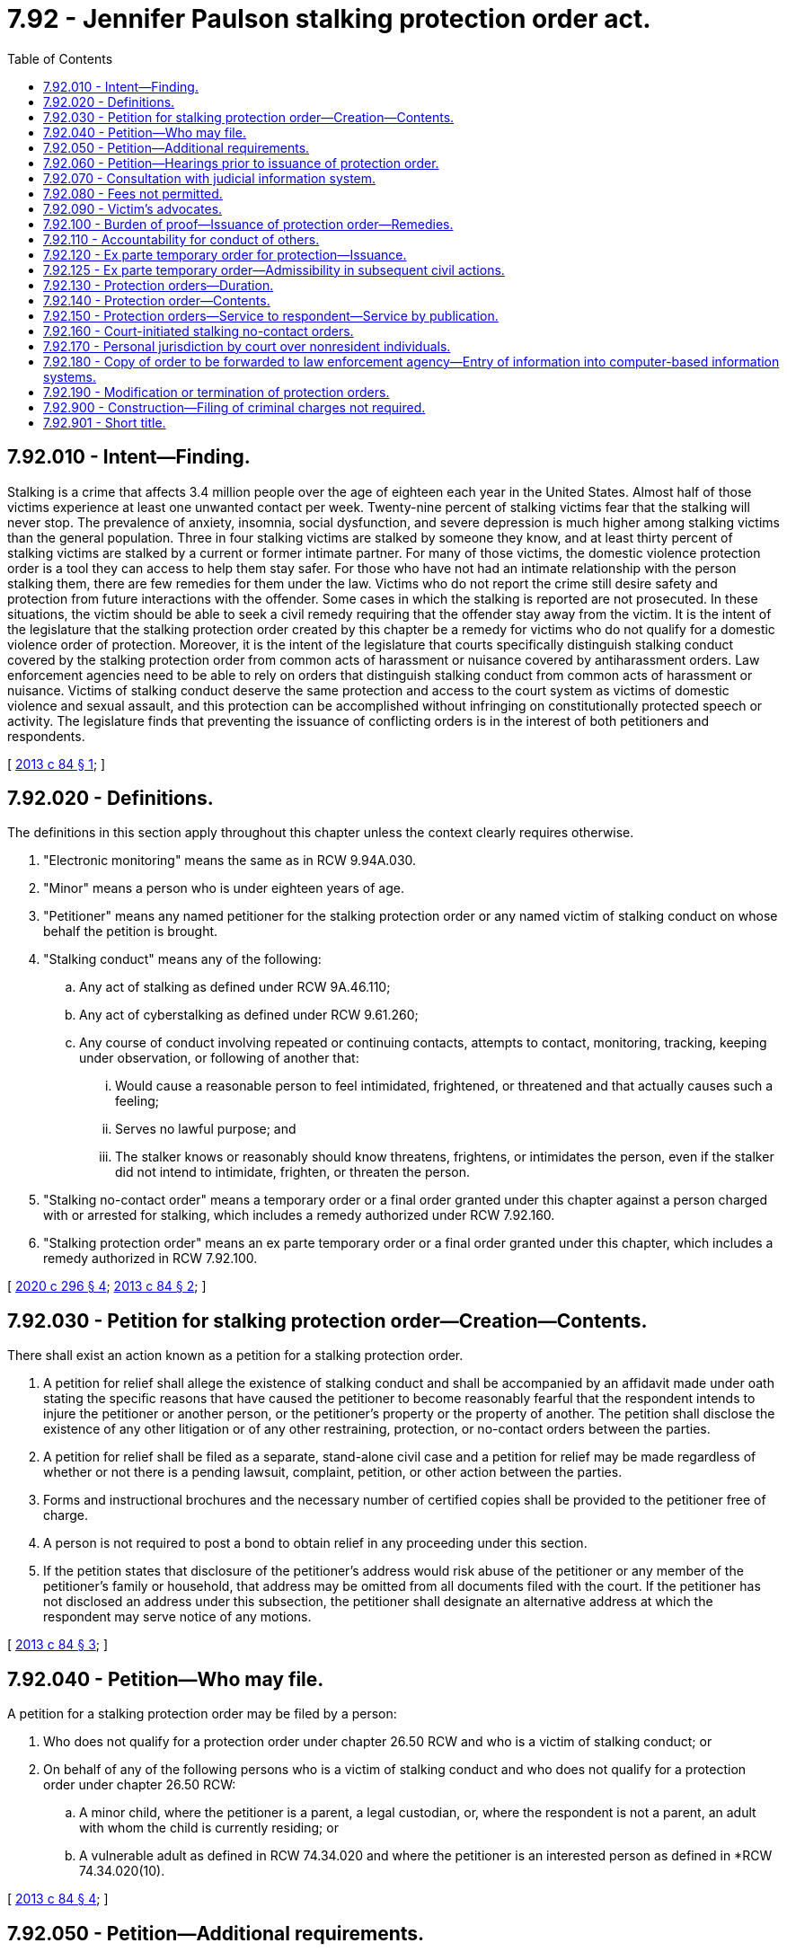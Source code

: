 = 7.92 - Jennifer Paulson stalking protection order act.
:toc:

== 7.92.010 - Intent—Finding.
Stalking is a crime that affects 3.4 million people over the age of eighteen each year in the United States. Almost half of those victims experience at least one unwanted contact per week. Twenty-nine percent of stalking victims fear that the stalking will never stop. The prevalence of anxiety, insomnia, social dysfunction, and severe depression is much higher among stalking victims than the general population. Three in four stalking victims are stalked by someone they know, and at least thirty percent of stalking victims are stalked by a current or former intimate partner. For many of those victims, the domestic violence protection order is a tool they can access to help them stay safer. For those who have not had an intimate relationship with the person stalking them, there are few remedies for them under the law. Victims who do not report the crime still desire safety and protection from future interactions with the offender. Some cases in which the stalking is reported are not prosecuted. In these situations, the victim should be able to seek a civil remedy requiring that the offender stay away from the victim. It is the intent of the legislature that the stalking protection order created by this chapter be a remedy for victims who do not qualify for a domestic violence order of protection. Moreover, it is the intent of the legislature that courts specifically distinguish stalking conduct covered by the stalking protection order from common acts of harassment or nuisance covered by antiharassment orders. Law enforcement agencies need to be able to rely on orders that distinguish stalking conduct from common acts of harassment or nuisance. Victims of stalking conduct deserve the same protection and access to the court system as victims of domestic violence and sexual assault, and this protection can be accomplished without infringing on constitutionally protected speech or activity. The legislature finds that preventing the issuance of conflicting orders is in the interest of both petitioners and respondents.

[ http://lawfilesext.leg.wa.gov/biennium/2013-14/Pdf/Bills/Session%20Laws/House/1383-S.SL.pdf?cite=2013%20c%2084%20§%201[2013 c 84 § 1]; ]

== 7.92.020 - Definitions.
The definitions in this section apply throughout this chapter unless the context clearly requires otherwise.

. "Electronic monitoring" means the same as in RCW 9.94A.030.

. "Minor" means a person who is under eighteen years of age.

. "Petitioner" means any named petitioner for the stalking protection order or any named victim of stalking conduct on whose behalf the petition is brought.

. "Stalking conduct" means any of the following:

.. Any act of stalking as defined under RCW 9A.46.110;

.. Any act of cyberstalking as defined under RCW 9.61.260;

.. Any course of conduct involving repeated or continuing contacts, attempts to contact, monitoring, tracking, keeping under observation, or following of another that:

... Would cause a reasonable person to feel intimidated, frightened, or threatened and that actually causes such a feeling;

... Serves no lawful purpose; and

... The stalker knows or reasonably should know threatens, frightens, or intimidates the person, even if the stalker did not intend to intimidate, frighten, or threaten the person.

. "Stalking no-contact order" means a temporary order or a final order granted under this chapter against a person charged with or arrested for stalking, which includes a remedy authorized under RCW 7.92.160.

. "Stalking protection order" means an ex parte temporary order or a final order granted under this chapter, which includes a remedy authorized in RCW 7.92.100.

[ http://lawfilesext.leg.wa.gov/biennium/2019-20/Pdf/Bills/Session%20Laws/Senate/5149-S2.SL.pdf?cite=2020%20c%20296%20§%204[2020 c 296 § 4]; http://lawfilesext.leg.wa.gov/biennium/2013-14/Pdf/Bills/Session%20Laws/House/1383-S.SL.pdf?cite=2013%20c%2084%20§%202[2013 c 84 § 2]; ]

== 7.92.030 - Petition for stalking protection order—Creation—Contents.
There shall exist an action known as a petition for a stalking protection order.

. A petition for relief shall allege the existence of stalking conduct and shall be accompanied by an affidavit made under oath stating the specific reasons that have caused the petitioner to become reasonably fearful that the respondent intends to injure the petitioner or another person, or the petitioner's property or the property of another. The petition shall disclose the existence of any other litigation or of any other restraining, protection, or no-contact orders between the parties.

. A petition for relief shall be filed as a separate, stand-alone civil case and a petition for relief may be made regardless of whether or not there is a pending lawsuit, complaint, petition, or other action between the parties.

. Forms and instructional brochures and the necessary number of certified copies shall be provided to the petitioner free of charge.

. A person is not required to post a bond to obtain relief in any proceeding under this section.

. If the petition states that disclosure of the petitioner's address would risk abuse of the petitioner or any member of the petitioner's family or household, that address may be omitted from all documents filed with the court. If the petitioner has not disclosed an address under this subsection, the petitioner shall designate an alternative address at which the respondent may serve notice of any motions.

[ http://lawfilesext.leg.wa.gov/biennium/2013-14/Pdf/Bills/Session%20Laws/House/1383-S.SL.pdf?cite=2013%20c%2084%20§%203[2013 c 84 § 3]; ]

== 7.92.040 - Petition—Who may file.
A petition for a stalking protection order may be filed by a person:

. Who does not qualify for a protection order under chapter 26.50 RCW and who is a victim of stalking conduct; or

. On behalf of any of the following persons who is a victim of stalking conduct and who does not qualify for a protection order under chapter 26.50 RCW:

.. A minor child, where the petitioner is a parent, a legal custodian, or, where the respondent is not a parent, an adult with whom the child is currently residing; or

.. A vulnerable adult as defined in RCW 74.34.020 and where the petitioner is an interested person as defined in *RCW 74.34.020(10).

[ http://lawfilesext.leg.wa.gov/biennium/2013-14/Pdf/Bills/Session%20Laws/House/1383-S.SL.pdf?cite=2013%20c%2084%20§%204[2013 c 84 § 4]; ]

== 7.92.050 - Petition—Additional requirements.
. Any person may seek relief under this chapter by filing a petition with a court alleging that the person has been the victim of stalking conduct committed by the respondent.

. A minor sixteen years of age or older may seek relief under this chapter and is not required to seek relief through a guardian or next friend. This does not preclude a parent or legal custodian of a victim sixteen or seventeen years of age from seeking relief on behalf of the minor.

. The district courts shall have original jurisdiction and cognizance of any civil actions and proceedings brought under this chapter, except a district court shall transfer such actions and proceedings to the superior court when it is shown that (a) the petitioner, victim, or respondent to the petition is under eighteen years of age; (b) the action involves title or possession of real property; (c) a superior court has exercised or is exercising jurisdiction over a proceeding involving the parties; or (d) the action would have the effect of interfering with a respondent's care, control, or custody of the respondent's minor child.

. Municipal courts may exercise jurisdiction and cognizance of any civil actions and proceedings brought under this chapter by adoption of local court rule, except a municipal court shall transfer such actions and proceedings to the superior court when it is shown that (a) the petitioner, victim, or respondent to the petition is under eighteen years of age; (b) the action involves title or possession of real property; (c) a superior court has exercised or is exercising jurisdiction over a proceeding involving the parties; or (d) the action would have the effect of interfering with a respondent's care, control, or custody of the respondent's minor child.

. Superior courts shall have concurrent jurisdiction to receive transfer of stalking petitions in cases where a district or municipal court judge makes findings of fact and conclusions of law showing that meritorious reasons exist for the transfer. The jurisdiction of district and municipal courts is limited to enforcement of RCW 26.50.110(1), or the equivalent municipal ordinance, and the issuance and enforcement of temporary orders provided for in RCW 7.92.120 if the superior court is exercising jurisdiction over a proceeding under this chapter involving the parties.

. No guardian or guardian ad litem need be appointed on behalf of a respondent to an action under this chapter if such respondent is sixteen years of age or older.

. If a guardian ad litem is appointed for the petitioner or respondent, the petitioner shall not be required to pay any fee associated with such appointment.

. An action under this chapter shall be filed in the county or the municipality where the petitioner resides, unless the petitioner has left the residence or household to avoid stalking conduct. In that case, the petitioner may bring an action in the county or municipality of the previous or the new residence or household.

[ http://lawfilesext.leg.wa.gov/biennium/2013-14/Pdf/Bills/Session%20Laws/House/1383-S.SL.pdf?cite=2013%20c%2084%20§%205[2013 c 84 § 5]; ]

== 7.92.060 - Petition—Hearings prior to issuance of protection order.
Upon receipt of the petition, the court shall order a hearing which shall be held not later than fourteen days from the date of the order. The court may schedule a hearing by telephone, to reasonably accommodate a disability, or in exceptional circumstances to protect a petitioner from further stalking behavior. The court shall require assurances of the petitioner's identity before conducting a telephonic hearing. Except as provided in RCW 7.92.150, personal service shall be made upon the respondent not less than five court days prior to the hearing. If timely personal service cannot be made, the court shall set a new hearing date and shall require additional attempts at obtaining personal service or other service as permitted under RCW 7.92.150. The court may issue an ex parte temporary stalking order pending the hearing as provided in RCW 7.92.120.

[ http://lawfilesext.leg.wa.gov/biennium/2013-14/Pdf/Bills/Session%20Laws/House/1383-S.SL.pdf?cite=2013%20c%2084%20§%206[2013 c 84 § 6]; ]

== 7.92.070 - Consultation with judicial information system.
Before granting an order under this chapter, the court may consult the judicial information system, if available, to determine criminal history or the pendency of other proceedings involving the parties.

[ http://lawfilesext.leg.wa.gov/biennium/2013-14/Pdf/Bills/Session%20Laws/House/1383-S.SL.pdf?cite=2013%20c%2084%20§%207[2013 c 84 § 7]; ]

== 7.92.080 - Fees not permitted.
No fees for filing or service of process may be charged by a public agency to petitioners seeking relief under this chapter.

[ http://lawfilesext.leg.wa.gov/biennium/2013-14/Pdf/Bills/Session%20Laws/House/1383-S.SL.pdf?cite=2013%20c%2084%20§%208[2013 c 84 § 8]; ]

== 7.92.090 - Victim's advocates.
Victim advocates shall be allowed to accompany the victim and confer with the victim, unless otherwise directed by the court. Court administrators shall allow advocates to assist victims of stalking conduct in the preparation of petitions for stalking protection orders. Advocates are not engaged in the unauthorized practice of law when providing assistance of the types specified in this section.

[ http://lawfilesext.leg.wa.gov/biennium/2013-14/Pdf/Bills/Session%20Laws/House/1383-S.SL.pdf?cite=2013%20c%2084%20§%209[2013 c 84 § 9]; ]

== 7.92.100 - Burden of proof—Issuance of protection order—Remedies.
. [Empty]
.. If the court finds by a preponderance of the evidence that the petitioner has been a victim of stalking conduct by the respondent, the court shall issue a stalking protection order.

.. The petitioner shall not be denied a stalking protection order because the petitioner or the respondent is a minor or because the petitioner did not report the stalking conduct to law enforcement. The court, when determining whether or not to issue a stalking protection order, may not require proof of the respondent's intentions regarding the acts alleged by the petitioner. Modification and extension of prior stalking protection orders shall be in accordance with this chapter.

. The court may provide relief as follows:

.. Restrain the respondent from having any contact, including nonphysical contact, with the petitioner directly, indirectly, or through third parties regardless of whether those third parties know of the order;

.. Exclude the respondent from the petitioner's residence, workplace, or school, or from the day care, workplace, or school of the petitioner's minor children;

.. Prohibit the respondent from knowingly coming within, or knowingly remaining within, a specified distance from a specified location;

.. Prohibit the respondent from keeping the petitioner and/or the petitioner's minor children under surveillance, to include electronic surveillance;

.. Order any other injunctive relief as necessary or appropriate for the protection of the petitioner, to include a mental health and/or chemical dependency evaluation; and

.. Require the respondent to pay the administrative court costs and service fees, as established by the county or municipality incurring the expense and to reimburse the petitioner for costs incurred in bringing the action, including reasonable attorneys' fees.

. In issuing the order, the court shall consider the provisions of RCW 9.41.800, and shall order the respondent to surrender, and prohibit the respondent from possessing, all firearms, dangerous weapons, and any concealed pistol license as required in RCW 9.41.800.

. Unless otherwise stated in the order, when a person is petitioning on behalf of a minor child or vulnerable adult, the relief authorized in this section shall apply only for the protection of the victim, and not the petitioner.

. In cases where the petitioner and the respondent attend the same public or private elementary, middle, or high school, the court, when issuing a protection order and providing relief, shall consider, among the other facts of the case, the severity of the act, any continuing physical danger or emotional distress to the petitioner, and the expense difficulty, and educational disruption that would be caused by a transfer of the respondent to another school. The court may order that the person restrained in the order not attend the public or approved private elementary, middle, or high school attended by the person protected by the order. In the event the court orders a transfer of the restrained person to another school, the parents or legal guardians of the person restrained in the order are responsible for transportation and other costs associated with the change of school by the person restrained in the order. The court shall send notice of the restriction on attending the same school as the person protected by the order to the public or approved private school the person restrained by the order will attend and to the school the person protected by the order attends.

[ http://lawfilesext.leg.wa.gov/biennium/2019-20/Pdf/Bills/Session%20Laws/House/1786-S.SL.pdf?cite=2019%20c%20245%20§%207[2019 c 245 § 7]; http://lawfilesext.leg.wa.gov/biennium/2013-14/Pdf/Bills/Session%20Laws/House/1383-S.SL.pdf?cite=2013%20c%2084%20§%2010[2013 c 84 § 10]; ]

== 7.92.110 - Accountability for conduct of others.
For the purposes of issuing a stalking protection order, deciding what relief should be included in the order, and enforcing the order, RCW 9A.08.020 shall govern whether the respondent is legally accountable for the conduct of another person.

[ http://lawfilesext.leg.wa.gov/biennium/2013-14/Pdf/Bills/Session%20Laws/House/1383-S.SL.pdf?cite=2013%20c%2084%20§%2011[2013 c 84 § 11]; ]

== 7.92.120 - Ex parte temporary order for protection—Issuance.
. Where it appears from the petition and any additional evidence that the respondent has engaged in stalking conduct and that irreparable injury could result if an order is not issued immediately without prior notice, the court may grant an ex parte temporary order for protection, pending a full hearing and grant such injunctive relief as it deems proper, including the relief as specified under *RCW 7.92.100 (2)(a) through (d) and (4).

. Irreparable injury under this section includes, but is not limited to, situations in which the respondent has recently threatened the petitioner with bodily injury or has engaged in acts of stalking conduct against the petitioner.

. In issuing the order, the court shall consider the provisions of RCW 9.41.800, and shall order the respondent to surrender, and prohibit the respondent from possessing, all firearms, dangerous weapons, and any concealed pistol license as required in RCW 9.41.800.

. The court shall hold an ex parte hearing in person or by telephone on the day the petition is filed or on the following judicial day.

. An ex parte temporary stalking protection order shall be effective for a fixed period not to exceed fourteen days or twenty-four days if the court has permitted service by publication or mail. The ex parte order may be reissued. A full hearing, as provided in this chapter, shall be set for not later than fourteen days from the issuance of the temporary order or not later than twenty-four days if service by publication or by mail is permitted. Unless the court has permitted service by publication or mail, the respondent shall be personally served with a copy of the ex parte order along with a copy of the petition and notice of the date set for the hearing.

. Any order issued under this section shall contain the date and time of issuance and the expiration date and shall be entered into a statewide judicial information system by the clerk of the court within one judicial day after issuance.

. If the court declines to issue an ex parte temporary stalking protection order, the court shall state the particular reasons for the court's denial. The court's denial of a motion for an ex parte temporary order shall be filed with the court.

. A knowing violation of a court order issued under this section is punishable under RCW 26.50.110.

[ http://lawfilesext.leg.wa.gov/biennium/2019-20/Pdf/Bills/Session%20Laws/House/1786-S.SL.pdf?cite=2019%20c%20245%20§%208[2019 c 245 § 8]; http://lawfilesext.leg.wa.gov/biennium/2013-14/Pdf/Bills/Session%20Laws/House/1383-S.SL.pdf?cite=2013%20c%2084%20§%2012[2013 c 84 § 12]; ]

== 7.92.125 - Ex parte temporary order—Admissibility in subsequent civil actions.
An ex parte temporary order issued under this chapter shall not be admissible as evidence in any subsequent civil action for damages arising from the conduct alleged in the petition or the order.

[ http://lawfilesext.leg.wa.gov/biennium/2013-14/Pdf/Bills/Session%20Laws/House/1383-S.SL.pdf?cite=2013%20c%2084%20§%2022[2013 c 84 § 22]; ]

== 7.92.130 - Protection orders—Duration.
. Except as otherwise provided in this section or RCW 7.92.160, a final stalking protection order shall be effective for a fixed period of time or be permanent.

. Any ex parte temporary or final stalking protection order may be renewed one or more times. The petitioner may apply for renewal of the order by filing a petition for renewal at any time within the three months before the order expires. If the motion for renewal is uncontested and the petitioner seeks no modification of the order, the order may be renewed on the basis of the petitioner's motion or affidavit stating that there has been no material change in relevant circumstances since entry of the order and stating the reason for the requested renewal. The court shall grant the petition for renewal unless the respondent proves by a preponderance of the evidence that the respondent will not resume acts of stalking conduct against the petitioner or the petitioner's children or family or household members when the order expires. The court may renew the stalking protection order for another fixed time period or may enter a permanent order as provided in this section. The court may award court costs, service fees, and reasonable attorneys' fees as provided in RCW 7.92.100.

. Any stalking protection order which would expire on a court holiday shall instead expire at the close of the next court business day.

. The practice of dismissing or suspending a criminal prosecution in exchange for the issuance of a stalking protection order undermines the purposes of this chapter. This section shall not be construed as encouraging that practice.

. If the court declines to issue an order for protection or declines to renew an order for protection, the court shall state in writing on the order the particular reasons for the court's denial.

[ http://lawfilesext.leg.wa.gov/biennium/2013-14/Pdf/Bills/Session%20Laws/House/1383-S.SL.pdf?cite=2013%20c%2084%20§%2013[2013 c 84 § 13]; ]

== 7.92.140 - Protection order—Contents.
. Any stalking protection order shall describe each remedy granted by the court, in reasonable detail and not by reference to any other document, so that the respondent may clearly understand what he or she must do or refrain from doing.

. A stalking protection order shall further state the following:

.. The name of the petitioner that the court finds was the victim of stalking by the respondent;

.. The date and time the stalking protection order was issued, whether it is an ex parte temporary or final order, and the duration of the order;

.. The date, time, and place for any scheduled hearing for renewal of that stalking protection order or for another order of greater duration or scope;

.. For each remedy in an ex parte temporary stalking protection order, the reason for entering that remedy without prior notice to the respondent or greater notice than was actually given;

.. For ex parte temporary stalking protection orders, that the respondent may petition the court, to modify or terminate the order if he or she did not receive actual prior notice of the hearing and if the respondent alleges that he or she had a meritorious defense to the order or that the order or its remedy is not authorized by this chapter.

. A stalking protection order shall include the following notice, printed in conspicuous type: "A knowing violation of this stalking protection order is a criminal offense under chapter 26.50 RCW and will subject a violator to arrest. You can be arrested even if any person protected by the order invites or allows you to violate the order's prohibitions. You have the sole responsibility to avoid or refrain from violating the order's provisions. Only the court can change the order."

[ http://lawfilesext.leg.wa.gov/biennium/2013-14/Pdf/Bills/Session%20Laws/House/1383-S.SL.pdf?cite=2013%20c%2084%20§%2014[2013 c 84 § 14]; ]

== 7.92.150 - Protection orders—Service to respondent—Service by publication.
. An order issued under this chapter shall be personally served upon the respondent, except as provided in subsection (6), (7), or (8) of this section. If the respondent is a minor, the respondent's parent or legal custodian shall also be personally served.

. The sheriff of the county or the peace officers of the municipality in which the respondent resides shall serve the respondent personally unless the petitioner elects to have the respondent served by a private party. If the order includes a requirement under RCW 9.41.800 for the immediate surrender of all firearms, dangerous weapons, and any concealed pistol license, the order must be served by a law enforcement officer.

. If service by a sheriff or municipal peace officer is to be used, the clerk of the court shall have a copy of any order issued under this chapter electronically forwarded on or before the next judicial day to the appropriate law enforcement agency specified in the order for service upon the respondent. Service of an order issued under this chapter shall take precedence over the service of other documents unless they are of a similar emergency nature.

. If the sheriff or municipal peace officer cannot complete service upon the respondent within ten days, the sheriff or municipal peace officer shall notify the petitioner. The petitioner shall provide information sufficient to permit notification.

. Returns of service under this chapter shall be made in accordance with the applicable court rules.

. If an order entered by the court recites that the respondent appeared in person before the court, the necessity for further service is waived and proof of service of that order is not necessary.

. If the respondent was not personally served with the petition, notice of hearing, and ex parte order before the hearing, the court shall reset the hearing for twenty-four days from the date of entry of the order and may order service by publication instead of personal service under the following circumstances:

.. The sheriff or municipal officer or private process server files an affidavit stating that the officer or private process server was unable to complete personal service upon the respondent. The affidavit must describe the number and types of attempts the officer or private process server made to complete service;

.. The petitioner files an affidavit stating that the petitioner believes that the respondent is hiding from the server to avoid service. The petitioner's affidavit must state the reasons for the belief that the respondent is avoiding service;

.. The server has deposited a copy of the petition, notice of hearing, and the ex parte order of protection in the post office, directed to the respondent at the respondent's last known address, unless the server states that the server does not know the respondent's address;

.. The court finds reasonable grounds exist to believe that the respondent is concealing himself or herself to avoid service, and that further attempts to personally serve the respondent would be futile or unduly burdensome;

.. The court shall reissue the temporary order of protection not to exceed another twenty-four days from the date of reissuing the ex parte protection order and order to provide service by publication; and

.. The publication shall be made in a newspaper of general circulation in the county where the petition was brought and in the county of the last known address of the respondent once a week for three consecutive weeks. The newspaper selected must be one of the three most widely circulated papers in the county. The publication of summons shall not be made until the court orders service by publication under this section. Service of the summons shall be considered complete when the publication has been made for three consecutive weeks. The summons must be signed by the petitioner. The summons shall contain the date of the first publication, and shall require the respondent upon whom service by publication is desired, to appear and answer the petition on the date set for the hearing. The summons shall also contain a brief statement of the reason for the petition and a summary of the provisions under the ex parte order. The summons shall be essentially in the following form:

In the  . . . . . . . . . court of the state of Washington for the county of  . . . . . . . . . . .. . . .,Petitionervs.No.  . . . . . .. . . .,RespondentThe state of Washington to  . . . . . . . . . . . (respondent):You are hereby summoned to appear on the  . . . . day of  . . . . . ., 20 . . ., at  . . . . a.m./p.m., and respond to the petition. If you fail to respond, an order of protection will be issued against you pursuant to the provisions of the stalking protection order act, chapter 7.92 RCW, for a minimum of one year from the date you are required to appear. A temporary order of protection has been issued against you, restraining you from the following: (Insert a brief statement of the provisions of the ex parte order.) A copy of the petition, notice of hearing, and ex parte order has been filed with the clerk of this court. . . . . Petitioner . . . .

In the  . . . . . . . . . court of the state of Washington for the county of  . . . . . . . . . . .

. . . .,

Petitioner

vs.

No.  . . . . . .

. . . .,

Respondent

The state of Washington to  . . . . . . . . . . . (respondent):

You are hereby summoned to appear on the  . . . . day of  . . . . . ., 20 . . ., at  . . . . a.m./p.m., and respond to the petition. If you fail to respond, an order of protection will be issued against you pursuant to the provisions of the stalking protection order act, chapter 7.92 RCW, for a minimum of one year from the date you are required to appear. A temporary order of protection has been issued against you, restraining you from the following: (Insert a brief statement of the provisions of the ex parte order.) A copy of the petition, notice of hearing, and ex parte order has been filed with the clerk of this court.

 

. . . .

 

Petitioner . . . .

. In circumstances justifying service by publication under subsection (7) of this section, if the serving party files an affidavit stating facts from which the court determines that service by mail is just as likely to give actual notice as service by publication and that the serving party is unable to afford the cost of service by publication, the court may order that service be made by mail. Such service shall be made by any person over eighteen years of age, who is competent to be a witness, other than a party, by mailing copies of the order and other process to the party to be served at his or her last known address or any other address determined by the court to be appropriate. Two copies shall be mailed, postage prepaid, one by ordinary first-class mail and the other by a form of mail requiring a signed receipt showing when and to whom it was delivered. The envelopes must bear the return address of the sender.

.. Proof of service under this section shall be consistent with court rules for civil proceedings.

.. Service under this section may be used in the same manner and shall have the same jurisdictional effect as service by publication for purposes of this chapter. Service shall be deemed complete upon the mailing of two copies as prescribed in this section.

[ http://lawfilesext.leg.wa.gov/biennium/2019-20/Pdf/Bills/Session%20Laws/House/1786-S.SL.pdf?cite=2019%20c%20245%20§%209[2019 c 245 § 9]; http://lawfilesext.leg.wa.gov/biennium/2013-14/Pdf/Bills/Session%20Laws/House/1383-S.SL.pdf?cite=2013%20c%2084%20§%2015[2013 c 84 § 15]; ]

== 7.92.160 - Court-initiated stalking no-contact orders.
. [Empty]
.. When any person charged with or arrested for stalking as defined in RCW 9A.46.110 or any other stalking-related offense under RCW 9A.46.060 is released from custody before arraignment or trial on bail or personal recognizance, the court authorizing the release may prohibit that person from having any contact with the victim. The jurisdiction authorizing the release shall determine whether that person should be prohibited from having any contact with the victim. If there is no outstanding restraining or protective order prohibiting that person from having contact with the victim, and the victim does not qualify for a domestic violence protection order under chapter 26.50 RCW, the court authorizing release may issue, by telephone, a stalking no-contact order prohibiting the person charged or arrested from having contact with the victim or from knowingly coming within, or knowingly remaining within, a specified distance of a location.

.. In issuing the order, the court shall consider the provisions of RCW 9.41.800.

.. The stalking no-contact order shall also be issued in writing as soon as possible.

. [Empty]
.. At the time of arraignment or whenever a motion is brought to modify the conditions of the defendant's release, the court shall determine whether a stalking no-contact order shall be issued or extended. If a stalking no-contact order is issued or extended, the court may also include in the conditions of release a requirement that the defendant submit to electronic monitoring, including real-time global position satellite [global positioning system] monitoring with victim notification. If electronic monitoring is ordered, the court shall specify who shall provide the monitoring services, and the terms under which the monitoring shall be performed. Upon conviction, the court may require as a condition of the sentence that the defendant reimburse the providing agency for the costs of the electronic monitoring, including costs relating to real-time global position satellite [global positioning system] monitoring with victim notification.

.. A stalking no-contact order issued by the court in conjunction with criminal charges shall terminate if the defendant is acquitted or the charges are dismissed, unless the victim files an independent action for a stalking protection order. If the victim files an independent action for a civil stalking protection order, the order may be continued by the court until a full hearing is conducted pursuant to RCW 7.92.060.

. [Empty]
.. The written order releasing the person charged or arrested shall contain the court's directives and shall bear the legend: "Violation of this order is a criminal offense under chapter 26.50 RCW and will subject a violator to arrest. You can be arrested even if any person protected by the order invites or allows you to violate the order's prohibitions. You have the sole responsibility to avoid or refrain from violating the order's provisions. Only the court can change the order."

.. A certified copy of the order shall be provided to the victim at no charge.

. If a stalking no-contact order has been issued prior to charging, that order shall expire at arraignment or within seventy-two hours if charges are not filed.

. Whenever an order prohibiting contact is issued pursuant to subsection (2) of this section, the clerk of the court shall forward a copy of the order on or before the next judicial day to the appropriate law enforcement agency specified in the order. Upon receipt of the copy of the order, the law enforcement agency shall enter the order for one year unless a different expiration date is specified on the order into any computer-based criminal intelligence information system available in this state used by law enforcement agencies to list outstanding warrants. Entry into the computer-based criminal intelligence information system constitutes notice to all law enforcement agencies of the existence of the order. The order is fully enforceable in any jurisdiction in the state.

. [Empty]
.. When a defendant is found guilty of stalking as defined in RCW 9A.46.110 or any other stalking-related offense under RCW 9A.46.060 and a condition of the sentence restricts the defendant's ability to have contact with the victim, and the victim does not qualify for a domestic violence protection order under chapter 26.50 RCW, the condition shall be recorded as a stalking no-contact order.

.. The written order entered as a condition of sentencing shall contain the court's directives and shall bear the legend: "Violation of this order is a criminal offense under chapter 26.50 RCW and will subject a violator to arrest. You can be arrested even if any person protected by the order invites or allows you to violate the order's prohibitions. You have the sole responsibility to avoid or refrain from violating the order's provisions. Only the court can change the order."

.. A final stalking no-contact order entered in conjunction with a criminal prosecution shall remain in effect for a period of five years from the date of entry.

.. A certified copy of the order shall be provided to the victim at no charge.

. A knowing violation of a court order issued under subsection (1), (2), or (6) of this section is punishable under RCW 26.50.110.

. Whenever a stalking no-contact order is issued, modified, or terminated under subsection (1), (2), or (6) of this section, the clerk of the court shall forward a copy of the order on or before the next judicial day to the appropriate law enforcement agency specified in the order. Upon receipt of the copy of the order, the law enforcement agency shall enter the order for one year unless a different expiration date is specified on the order into any computer-based criminal intelligence information system available in this state used by law enforcement agencies to list outstanding warrants. Entry into the computer-based criminal intelligence information system constitutes notice to all law enforcement agencies of the existence of the order. The order is fully enforceable in any jurisdiction in the state. Upon receipt of notice that an order has been terminated under subsection (2) of this section, the law enforcement agency shall remove the order from the computer-based criminal intelligence information system.

[ http://lawfilesext.leg.wa.gov/biennium/2013-14/Pdf/Bills/Session%20Laws/House/1383-S.SL.pdf?cite=2013%20c%2084%20§%2016[2013 c 84 § 16]; ]

== 7.92.170 - Personal jurisdiction by court over nonresident individuals.
. In a proceeding in which a petition for a stalking protection order is sought under this chapter, a court of this state may exercise personal jurisdiction over a nonresident individual if:

.. The individual is personally served with a petition within this state;

.. The individual submits to the jurisdiction of this state by consent, entering a general appearance, or filing a responsive document having the effect of waiving any objection to consent to personal jurisdiction;

.. The act or acts of the individual or the individual's agent giving rise to the petition or enforcement of a stalking protection order occurred within this state;

.. [Empty]
... The act or acts of the individual or the individual's agent giving rise to the petition or enforcement of a stalking protection order occurred outside this state and are part of an ongoing pattern of stalking behavior that has an adverse effect on the petitioner or a member of the petitioner's family or household and the petitioner resides in this state; or

... As a result of acts of stalking behavior, the petitioner or a member of the petitioner's family or household has sought safety or protection in this state and currently resides in this state; or

.. There is any other basis consistent with RCW 4.28.185 or with the Constitution of this state and the Constitution of the United States.

. For jurisdiction to be exercised under subsection (1)(d)(i) or (ii) of this section, the individual must have communicated with the petitioner or a member of the petitioner's family, directly or indirectly, or made known a threat to the safety of the petitioner or member of the petitioner's family while the petitioner or family member resides in this state. For the purposes of subsection (1)(d)(i) or (ii) of this section, "communicated or made known" includes, but is not limited to, through the mail, telephonically, or a posting on an electronic communication site or medium. Communication on any electronic medium that is generally available to any individual residing in the state shall be sufficient to exercise jurisdiction under subsection (1)(d)(i) or (ii) of this section.

. For the purposes of this section, an act or acts that "occurred within this state" includes, but is not limited to, an oral or written statement made or published by a person outside of this state to any person in this state by means of the mail, interstate commerce, or foreign commerce. Oral or written statements sent by electronic mail or the internet are deemed to have "occurred within this state."

[ http://lawfilesext.leg.wa.gov/biennium/2013-14/Pdf/Bills/Session%20Laws/House/1383-S.SL.pdf?cite=2013%20c%2084%20§%2017[2013 c 84 § 17]; ]

== 7.92.180 - Copy of order to be forwarded to law enforcement agency—Entry of information into computer-based information systems.
. A copy of a stalking protection order or stalking no-contact order granted under this chapter shall be forwarded by the clerk of the court on or before the next judicial day to the appropriate law enforcement agency specified in the order. Upon receipt of the order, the law enforcement agency shall immediately enter the order into any computer-based criminal intelligence information system available in this state used by law enforcement agencies to list outstanding warrants. The order shall remain in the computer for one year unless a different expiration date is specified on the order. Upon receipt of notice that an order has been terminated, the law enforcement agency shall remove the order from the computer-based criminal intelligence information system. The law enforcement agency shall only expunge from the computer-based criminal intelligence information system orders that are expired, vacated, terminated, or superseded. Entry into the law enforcement information system constitutes notice to all law enforcement agencies of the existence of the order. The order is fully enforceable in any county in the state.

. The information entered into the computer-based criminal intelligence information system shall include notice to law enforcement whether the order was personally served, served by publication, or served by mail.

[ http://lawfilesext.leg.wa.gov/biennium/2013-14/Pdf/Bills/Session%20Laws/House/1383-S.SL.pdf?cite=2013%20c%2084%20§%2018[2013 c 84 § 18]; ]

== 7.92.190 - Modification or termination of protection orders.
. Upon application with notice to all parties and after a hearing, the court may modify the terms of an existing stalking protection order.

. A respondent's motion to modify or terminate an existing stalking protection order must include a declaration setting forth facts supporting the requested order for termination or modification. The nonmoving parties to the proceeding may file opposing declarations. The court shall deny the motion unless it finds that adequate cause for hearing the motion is established by the declarations. If the court finds that the respondent established adequate cause, the court shall set a date for hearing the respondent's motion.

. The court may not terminate or modify an existing stalking protection order unless the respondent proves by a preponderance of the evidence that there has been a substantial change in circumstances such that the respondent will not resume acts of stalking conduct against the petitioner or those persons protected by the protection order if the order is terminated or modified. The petitioner bears no burden of proving that he or she has a current reasonable fear of harm by the respondent.

. A respondent may file a motion to terminate or modify an order no more than once in every twelve-month period that the order is in effect, starting from the date of the order and continuing through any renewal.

. A court may require the respondent to pay the petitioner for costs incurred in responding to a motion to terminate or modify a stalking protection order, including reasonable attorneys' fees.

. In any situation where an order is terminated or modified before its expiration date, the clerk of the court shall forward on or before the next judicial day a true copy of the modified order or the termination order to the appropriate law enforcement agency specified in the modified or termination order. Upon receipt of the order, the law enforcement agency shall promptly enter it in the computer-based criminal intelligence information system, or if the order is terminated, remove the order from the computer-based criminal intelligence information system.

[ http://lawfilesext.leg.wa.gov/biennium/2019-20/Pdf/Bills/Session%20Laws/House/1786-S.SL.pdf?cite=2019%20c%20245%20§%2010[2019 c 245 § 10]; http://lawfilesext.leg.wa.gov/biennium/2013-14/Pdf/Bills/Session%20Laws/House/1383-S.SL.pdf?cite=2013%20c%2084%20§%2019[2013 c 84 § 19]; ]

== 7.92.900 - Construction—Filing of criminal charges not required.
Nothing in this chapter shall be construed as requiring criminal charges to be filed as a condition of a stalking protection order being issued.

[ http://lawfilesext.leg.wa.gov/biennium/2013-14/Pdf/Bills/Session%20Laws/House/1383-S.SL.pdf?cite=2013%20c%2084%20§%2023[2013 c 84 § 23]; ]

== 7.92.901 - Short title.
Chapter 84, Laws of 2013 may be known and cited as the Jennifer Paulson stalking protection order act.

[ http://lawfilesext.leg.wa.gov/biennium/2013-14/Pdf/Bills/Session%20Laws/House/1383-S.SL.pdf?cite=2013%20c%2084%20§%2024[2013 c 84 § 24]; ]

